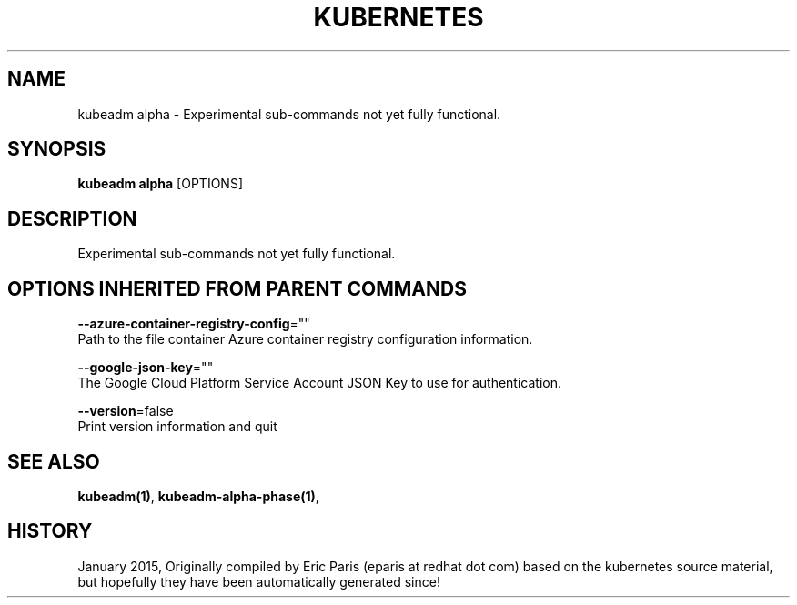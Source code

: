 .TH "KUBERNETES" "1" " kubernetes User Manuals" "Eric Paris" "Jan 2015"  ""


.SH NAME
.PP
kubeadm alpha \- Experimental sub\-commands not yet fully functional.


.SH SYNOPSIS
.PP
\fBkubeadm alpha\fP [OPTIONS]


.SH DESCRIPTION
.PP
Experimental sub\-commands not yet fully functional.


.SH OPTIONS INHERITED FROM PARENT COMMANDS
.PP
\fB\-\-azure\-container\-registry\-config\fP=""
    Path to the file container Azure container registry configuration information.

.PP
\fB\-\-google\-json\-key\fP=""
    The Google Cloud Platform Service Account JSON Key to use for authentication.

.PP
\fB\-\-version\fP=false
    Print version information and quit


.SH SEE ALSO
.PP
\fBkubeadm(1)\fP, \fBkubeadm\-alpha\-phase(1)\fP,


.SH HISTORY
.PP
January 2015, Originally compiled by Eric Paris (eparis at redhat dot com) based on the kubernetes source material, but hopefully they have been automatically generated since!
